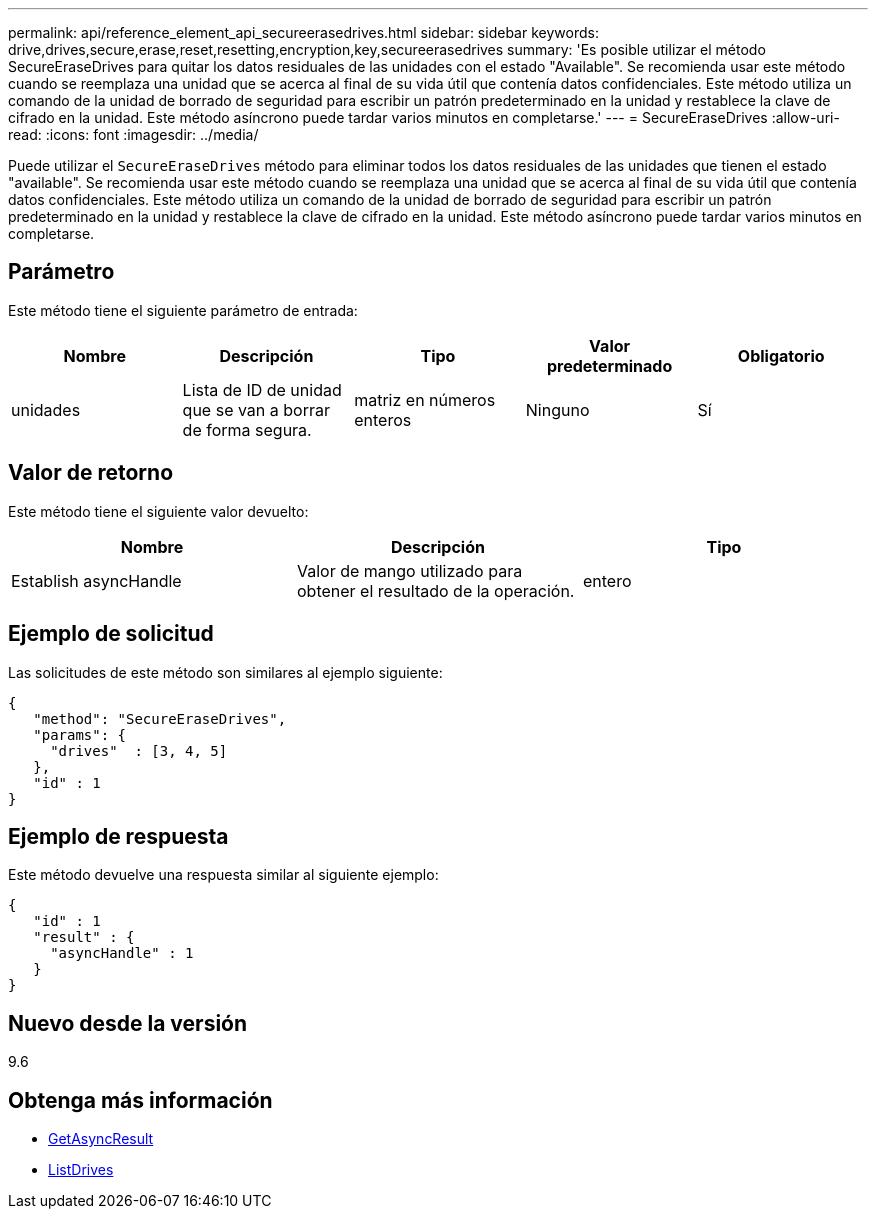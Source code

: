 ---
permalink: api/reference_element_api_secureerasedrives.html 
sidebar: sidebar 
keywords: drive,drives,secure,erase,reset,resetting,encryption,key,secureerasedrives 
summary: 'Es posible utilizar el método SecureEraseDrives para quitar los datos residuales de las unidades con el estado "Available". Se recomienda usar este método cuando se reemplaza una unidad que se acerca al final de su vida útil que contenía datos confidenciales. Este método utiliza un comando de la unidad de borrado de seguridad para escribir un patrón predeterminado en la unidad y restablece la clave de cifrado en la unidad. Este método asíncrono puede tardar varios minutos en completarse.' 
---
= SecureEraseDrives
:allow-uri-read: 
:icons: font
:imagesdir: ../media/


[role="lead"]
Puede utilizar el `SecureEraseDrives` método para eliminar todos los datos residuales de las unidades que tienen el estado "available". Se recomienda usar este método cuando se reemplaza una unidad que se acerca al final de su vida útil que contenía datos confidenciales. Este método utiliza un comando de la unidad de borrado de seguridad para escribir un patrón predeterminado en la unidad y restablece la clave de cifrado en la unidad. Este método asíncrono puede tardar varios minutos en completarse.



== Parámetro

Este método tiene el siguiente parámetro de entrada:

|===
| Nombre | Descripción | Tipo | Valor predeterminado | Obligatorio 


 a| 
unidades
 a| 
Lista de ID de unidad que se van a borrar de forma segura.
 a| 
matriz en números enteros
 a| 
Ninguno
 a| 
Sí

|===


== Valor de retorno

Este método tiene el siguiente valor devuelto:

|===
| Nombre | Descripción | Tipo 


 a| 
Establish asyncHandle
 a| 
Valor de mango utilizado para obtener el resultado de la operación.
 a| 
entero

|===


== Ejemplo de solicitud

Las solicitudes de este método son similares al ejemplo siguiente:

[listing]
----
{
   "method": "SecureEraseDrives",
   "params": {
     "drives"  : [3, 4, 5]
   },
   "id" : 1
}
----


== Ejemplo de respuesta

Este método devuelve una respuesta similar al siguiente ejemplo:

[listing]
----
{
   "id" : 1
   "result" : {
     "asyncHandle" : 1
   }
}
----


== Nuevo desde la versión

9.6



== Obtenga más información

* xref:reference_element_api_getasyncresult.adoc[GetAsyncResult]
* xref:reference_element_api_listdrives.adoc[ListDrives]

